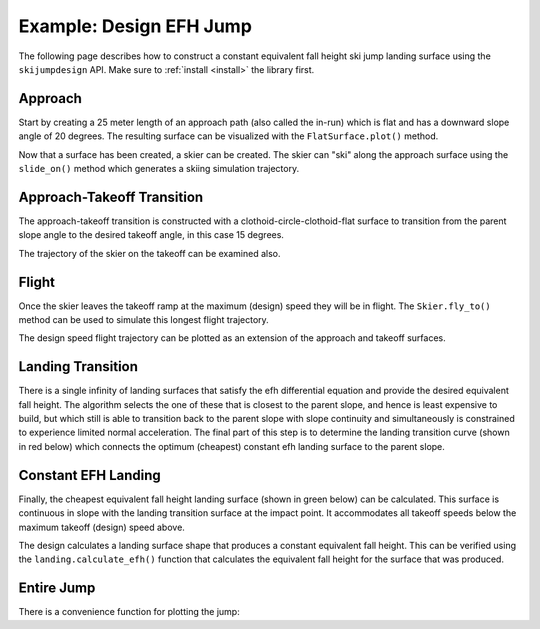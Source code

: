 ========================
Example: Design EFH Jump
========================

The following page describes how to construct a constant equivalent fall height
ski jump landing surface using the ``skijumpdesign`` API. Make sure to :ref:`install <install>`
the library first.

Approach
========

Start by creating a 25 meter length of an approach path (also called the
in-run) which is flat and has a downward slope angle of 20 degrees. The
resulting surface can be visualized with the ``FlatSurface.plot()`` method.

.. plot::
   :include-source: True
   :context: close-figs
   :width: 600px

   from skijumpdesign import FlatSurface

   approach_ang = -np.deg2rad(20)  # radians
   approach_len = 25.0  # meters

   approach = FlatSurface(approach_ang, approach_len)
   approach.plot()

Now that a surface has been created, a skier can be created. The skier can "ski"
along the approach surface using the ``slide_on()`` method which generates a
skiing simulation trajectory.

.. plot::
   :include-source: True
   :context: close-figs
   :width: 600px

   from skijumpdesign import Skier

   skier = Skier()

   approach_traj = skier.slide_on(approach)

   approach_traj.plot_time_series()

Approach-Takeoff Transition
===========================

The approach-takeoff transition is constructed with a clothoid-circle-clothoid-flat surface to
transition from the parent slope angle to the desired takeoff angle, in this case 15 degrees.

.. plot::
   :include-source: True
   :context: close-figs
   :width: 600px

   from skijumpdesign import TakeoffSurface

   takeoff_entry_speed = skier.end_speed_on(approach)

   takeoff_ang = np.deg2rad(15)

   takeoff = TakeoffSurface(skier, approach_ang, takeoff_ang,
                            takeoff_entry_speed, init_pos=approach.end)

   ax = approach.plot()
   takeoff.plot(ax=ax)

The trajectory of the skier on the takeoff can be examined also.

.. plot::
   :include-source: True
   :context: close-figs
   :width: 600px

   takeoff_traj = skier.slide_on(takeoff, takeoff_entry_speed)

   takeoff_traj.plot_time_series()

Flight
======

Once the skier leaves the takeoff ramp at the maximum (design) speed they will be in flight. The
``Skier.fly_to()`` method can be used to simulate this longest flight trajectory.

.. plot::
   :include-source: True
   :context: close-figs
   :width: 600px

   takeoff_vel = skier.end_vel_on(takeoff, init_speed=takeoff_entry_speed)

   flight = skier.fly_to(approach, init_pos=takeoff.end,
                         init_vel=takeoff_vel)

   flight.plot_time_series()

The design speed flight trajectory can be plotted as an extension of the approach and takeoff
surfaces.

.. plot::
   :include-source: True
   :context: close-figs
   :width: 600px

   ax = approach.plot()
   ax = takeoff.plot(ax=ax)
   flight.plot(ax=ax, color='#9467bd')

Landing Transition
==================

There is a single infinity of landing surfaces that satisfy the efh differential 
equation and provide the desired equivalent fall height. The algorithm selects 
the one of these that is closest to the parent slope, and hence is least expensive 
to build, but which still is able to transition back to the parent slope with 
slope continuity and simultaneously is constrained to experience limited normal acceleration. 
The final part of this step is to determine the landing transition curve (shown in red below)
which connects the optimum (cheapest) constant efh landing surface to the parent slope.

.. plot::
   :include-source: True
   :context: close-figs
   :width: 600px

   from skijumpdesign import LandingTransitionSurface

   fall_height = 0.5

   landing_trans = LandingTransitionSurface(approach,
       flight, fall_height, skier.tolerable_landing_acc)

   ax = approach.plot()
   ax = takeoff.plot(ax=ax)
   ax = flight.plot(ax=ax, color='#9467bd')
   landing_trans.plot(ax=ax, color='#d62728')

Constant EFH Landing
====================

Finally, the cheapest equivalent fall height landing surface (shown in green below)
can be calculated. This surface is continuous in slope with the landing transition
surface at the impact point. It accommodates all takeoff speeds below the maximum
takeoff (design) speed above.

.. plot::
   :include-source: True
   :context: close-figs
   :width: 600px

   from skijumpdesign import LandingSurface

   slope = FlatSurface(approach_ang, np.sqrt(landing_trans.end[0]**2 +
                                             landing_trans.end[1]**2) + 1.0)


   landing = LandingSurface(skier, takeoff.end, takeoff_ang,
                            landing_trans.start, fall_height,
                            surf=slope)

   ax = approach.plot()
   ax = takeoff.plot(ax=ax)
   ax = flight.plot(ax=ax, color='#9467bd')
   ax = landing_trans.plot(ax=ax, color='#d62728')
   landing.plot(ax=ax, color='#2ca02c')

The design calculates a landing surface shape that produces a constant equivalent
fall height. This can be verified using the ``landing.calculate_efh()`` function that
calculates the equivalent fall height for the surface that was produced.

.. plot::
   :include-source: True
   :context: close-figs
   :width: 600px

   from skijumpdesign.functions import plot_efh

   dist, efh = landing.calculate_efh(takeoff_ang, takeoff.end,
                                     skier, increment=0.2)
   plot_efh(landing, np.rad2deg(takeoff_ang), takeoff.end)

Entire Jump
===========

There is a convenience function for plotting the jump:

.. plot::
   :include-source: True
   :context: close-figs
   :width: 600px

   from skijumpdesign import plot_jump

   plot_jump(slope, approach, takeoff, landing, landing_trans, flight)
